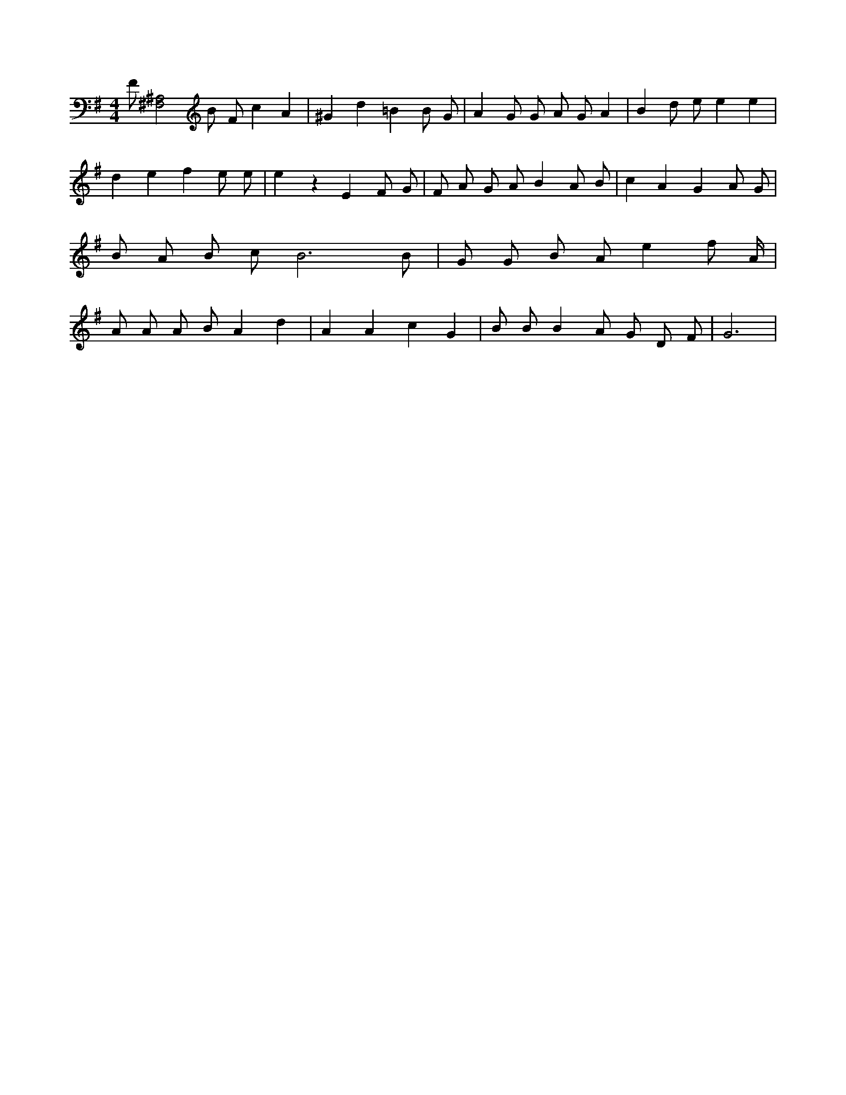 X:356
L:1/4
M:4/4
K:GMaj
F/2 [^F,2^A,2] B/2 F/2 c A | ^G d =B B/2 G/2 | A G/2 G/2 A/2 G/2 A | B d/2 e/2 e e | d e f e/2 e/2 | e z E F/2 G/2 | F/2 A/2 G/2 A/2 B A/2 B/2 | c A G A/2 G/2 | B/2 A/2 B/2 c/2 B3 /2 B/2 | G/2 G/2 B/2 A/2 e f/2 A/4 | A/2 A/2 A/2 B/2 A d | A A c G | B/2 B/2 B A/2 G/2 D/2 F/2 | G3 |
